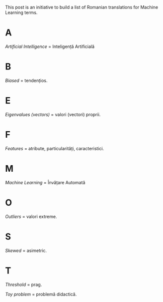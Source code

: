 #+BEGIN_COMMENT
.. title: English Romanian dictionary for Machine Learning
.. slug: english-romanian-dictionary-for-machine-learning
.. date: 2018-11-16 00:00:00 UTC+02:00
.. tags: Machine Learning, Romanian, terms, dictionary
.. category:
.. link:
.. description:
.. type: text

#+END_COMMENT
This post is an initiative to build a list of Romanian translations for Machine Learning terms.
* A
  /Artificial Intelligence/ = Inteligență Artificială
* B
  /Biased/ = tendențios.
* E
  /Eigenvalues (vectors)/ = valori (vectori) proprii.
* F
  /Features/ = atribute, particularități, caracteristici.
* M
  /Machine Learning/ = Învățare Automată
* O
  /Outliers/ = valori extreme.
* S
  /Skewed/ = asimetric.
* T
  /Threshold/ = prag.

  /Toy problem/ = problemă didactică.
